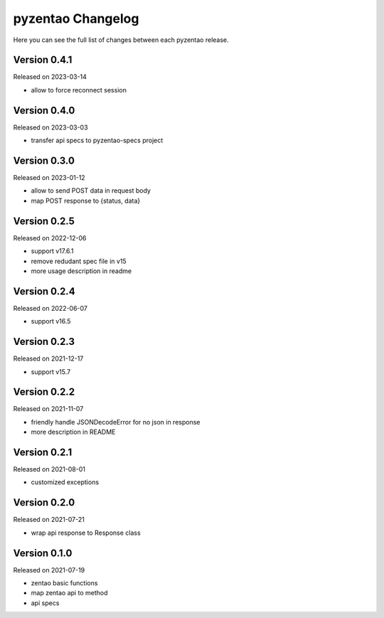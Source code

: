 pyzentao Changelog
==================

Here you can see the full list of changes between each pyzentao release.


Version 0.4.1
-------------

Released on 2023-03-14

- allow to force reconnect session


Version 0.4.0
-------------

Released on 2023-03-03

- transfer api specs to pyzentao-specs project


Version 0.3.0
-------------

Released on 2023-01-12

- allow to send POST data in request body
- map POST response to {status, data}


Version 0.2.5
-------------

Released on 2022-12-06

- support v17.6.1
- remove redudant spec file in v15
- more usage description in readme


Version 0.2.4
-------------

Released on 2022-06-07

- support v16.5


Version 0.2.3
-------------

Released on 2021-12-17

- support v15.7


Version 0.2.2
-------------

Released on 2021-11-07

- friendly handle JSONDecodeError for no json in response
- more description in README


Version 0.2.1
-------------

Released on 2021-08-01

- customized exceptions


Version 0.2.0
-------------

Released on 2021-07-21

- wrap api response to Response class


Version 0.1.0
-------------

Released on 2021-07-19

- zentao basic functions
- map zentao api to method
- api specs
